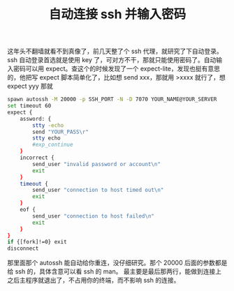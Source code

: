 #+TITLE: 自动连接 ssh 并输入密码

这年头不翻墙就看不到真像了，前几天整了个 ssh 代理，就研究了下自动登录。
ssh 自动登录首选就是使用 key 了，可对方不干，那就只能使用密码了。自动输入密码可以用 expect。查这个的时候发现了一个 expect-lite，发现也挺有意思的，他把写 expect 脚本简单化了，比如想 send xxx，那就用 >xxxx 就行了，想 expect yyy 那就

#+BEGIN_SRC bash
spawn autossh -M 20000 -p SSH_PORT -N -D 7070 YOUR_NAME@YOUR_SERVER
set timeout 60
expect {
    assword: {
        stty -echo
        send "YOUR_PASS\r"
        stty echo
        #exp_continue
    }
    incorrect {
        send_user "invalid password or account\n"
        exit
    }
    timeout {
        send_user "connection to host timed out\n"
        exit
    }
    eof {
        send_user "connection to host failed\n"
        exit
    }
}
if {[fork]!=0} exit
disconnect
#+END_SRC

那里面那个 autossh 能自动给你重连，没仔细研究。那个 20000 后面的参数都是给 ssh 的，具体含意可以看 ssh 的 man。
最主要是最后那两行，能做到连接上之后主程序就退出了，不占用你的终端，而不影响 ssh 的连接。

